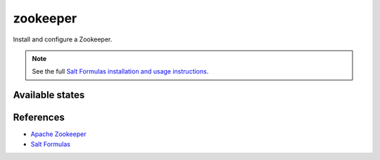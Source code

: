 =========
zookeeper
=========

Install and configure a Zookeeper.

.. note::

    See the full `Salt Formulas installation and usage instructions
    <http://docs.saltstack.com/en/latest/topics/development/conventions/formulas.html>`_.

Available states
================

.. contents::
    :local:

References
==========

-  `Apache Zookeeper <https://zookeeper.apache.org/>`__
-  `Salt Formulas <https://docs.saltstack.com/en/latest/topics/development/conventions/formulas.html>`__
